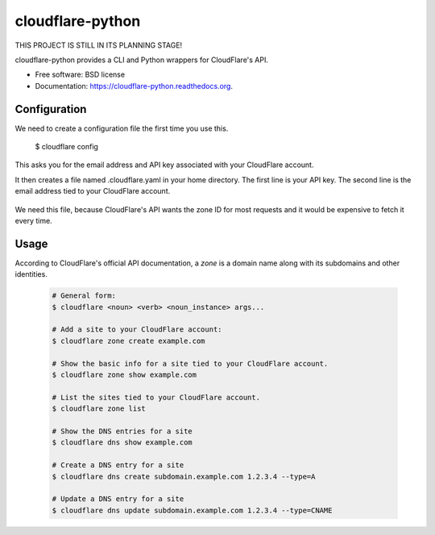 ===============================
cloudflare-python
===============================

.. image:: https://img.shields.io/travis/darylyu/cloudflare.svg
        :target: https://travis-ci.org/darylyu/cloudflare

.. image:: https://img.shields.io/pypi/v/cloudflare.svg
        :target: https://pypi.python.org/pypi/cloudflare

THIS PROJECT IS STILL IN ITS PLANNING STAGE!

cloudflare-python provides a CLI and Python wrappers for CloudFlare's API.

* Free software: BSD license
* Documentation: https://cloudflare-python.readthedocs.org.

Configuration
-------------
We need to create a configuration file the first time you use this.

  .. code-block:: bash
  $ cloudflare config

This asks you for the email address and API key associated with your CloudFlare account.

It then creates a file named .cloudflare.yaml in your home directory. The first line is your API key. The second line is the email address tied to your CloudFlare account.

  .. code-block:: yaml
     ---
     email: email@example.com
     api_key: 8q688bzazqqnhlyflwv88mldw53o62v7e8kzx

     zones:
     - name: example1.com
       id: 1eb3b3756c4180adeba44e1fef92981r7

     - name: example2 .com
       id: 0e23f3756c464641eba44e1fef92981rz

We need this file, because CloudFlare's API wants the zone ID for most requests and it would be expensive to fetch it every time.

Usage
-----

According to CloudFlare's official API documentation, a `zone` is a domain name along with its subdomains and other identities.

  .. code-block:: bash

    # General form:
    $ cloudflare <noun> <verb> <noun_instance> args...

    # Add a site to your CloudFlare account:
    $ cloudflare zone create example.com

    # Show the basic info for a site tied to your CloudFlare account.
    $ cloudflare zone show example.com

    # List the sites tied to your CloudFlare account.
    $ cloudflare zone list

    # Show the DNS entries for a site
    $ cloudflare dns show example.com

    # Create a DNS entry for a site
    $ cloudflare dns create subdomain.example.com 1.2.3.4 --type=A

    # Update a DNS entry for a site
    $ cloudflare dns update subdomain.example.com 1.2.3.4 --type=CNAME
